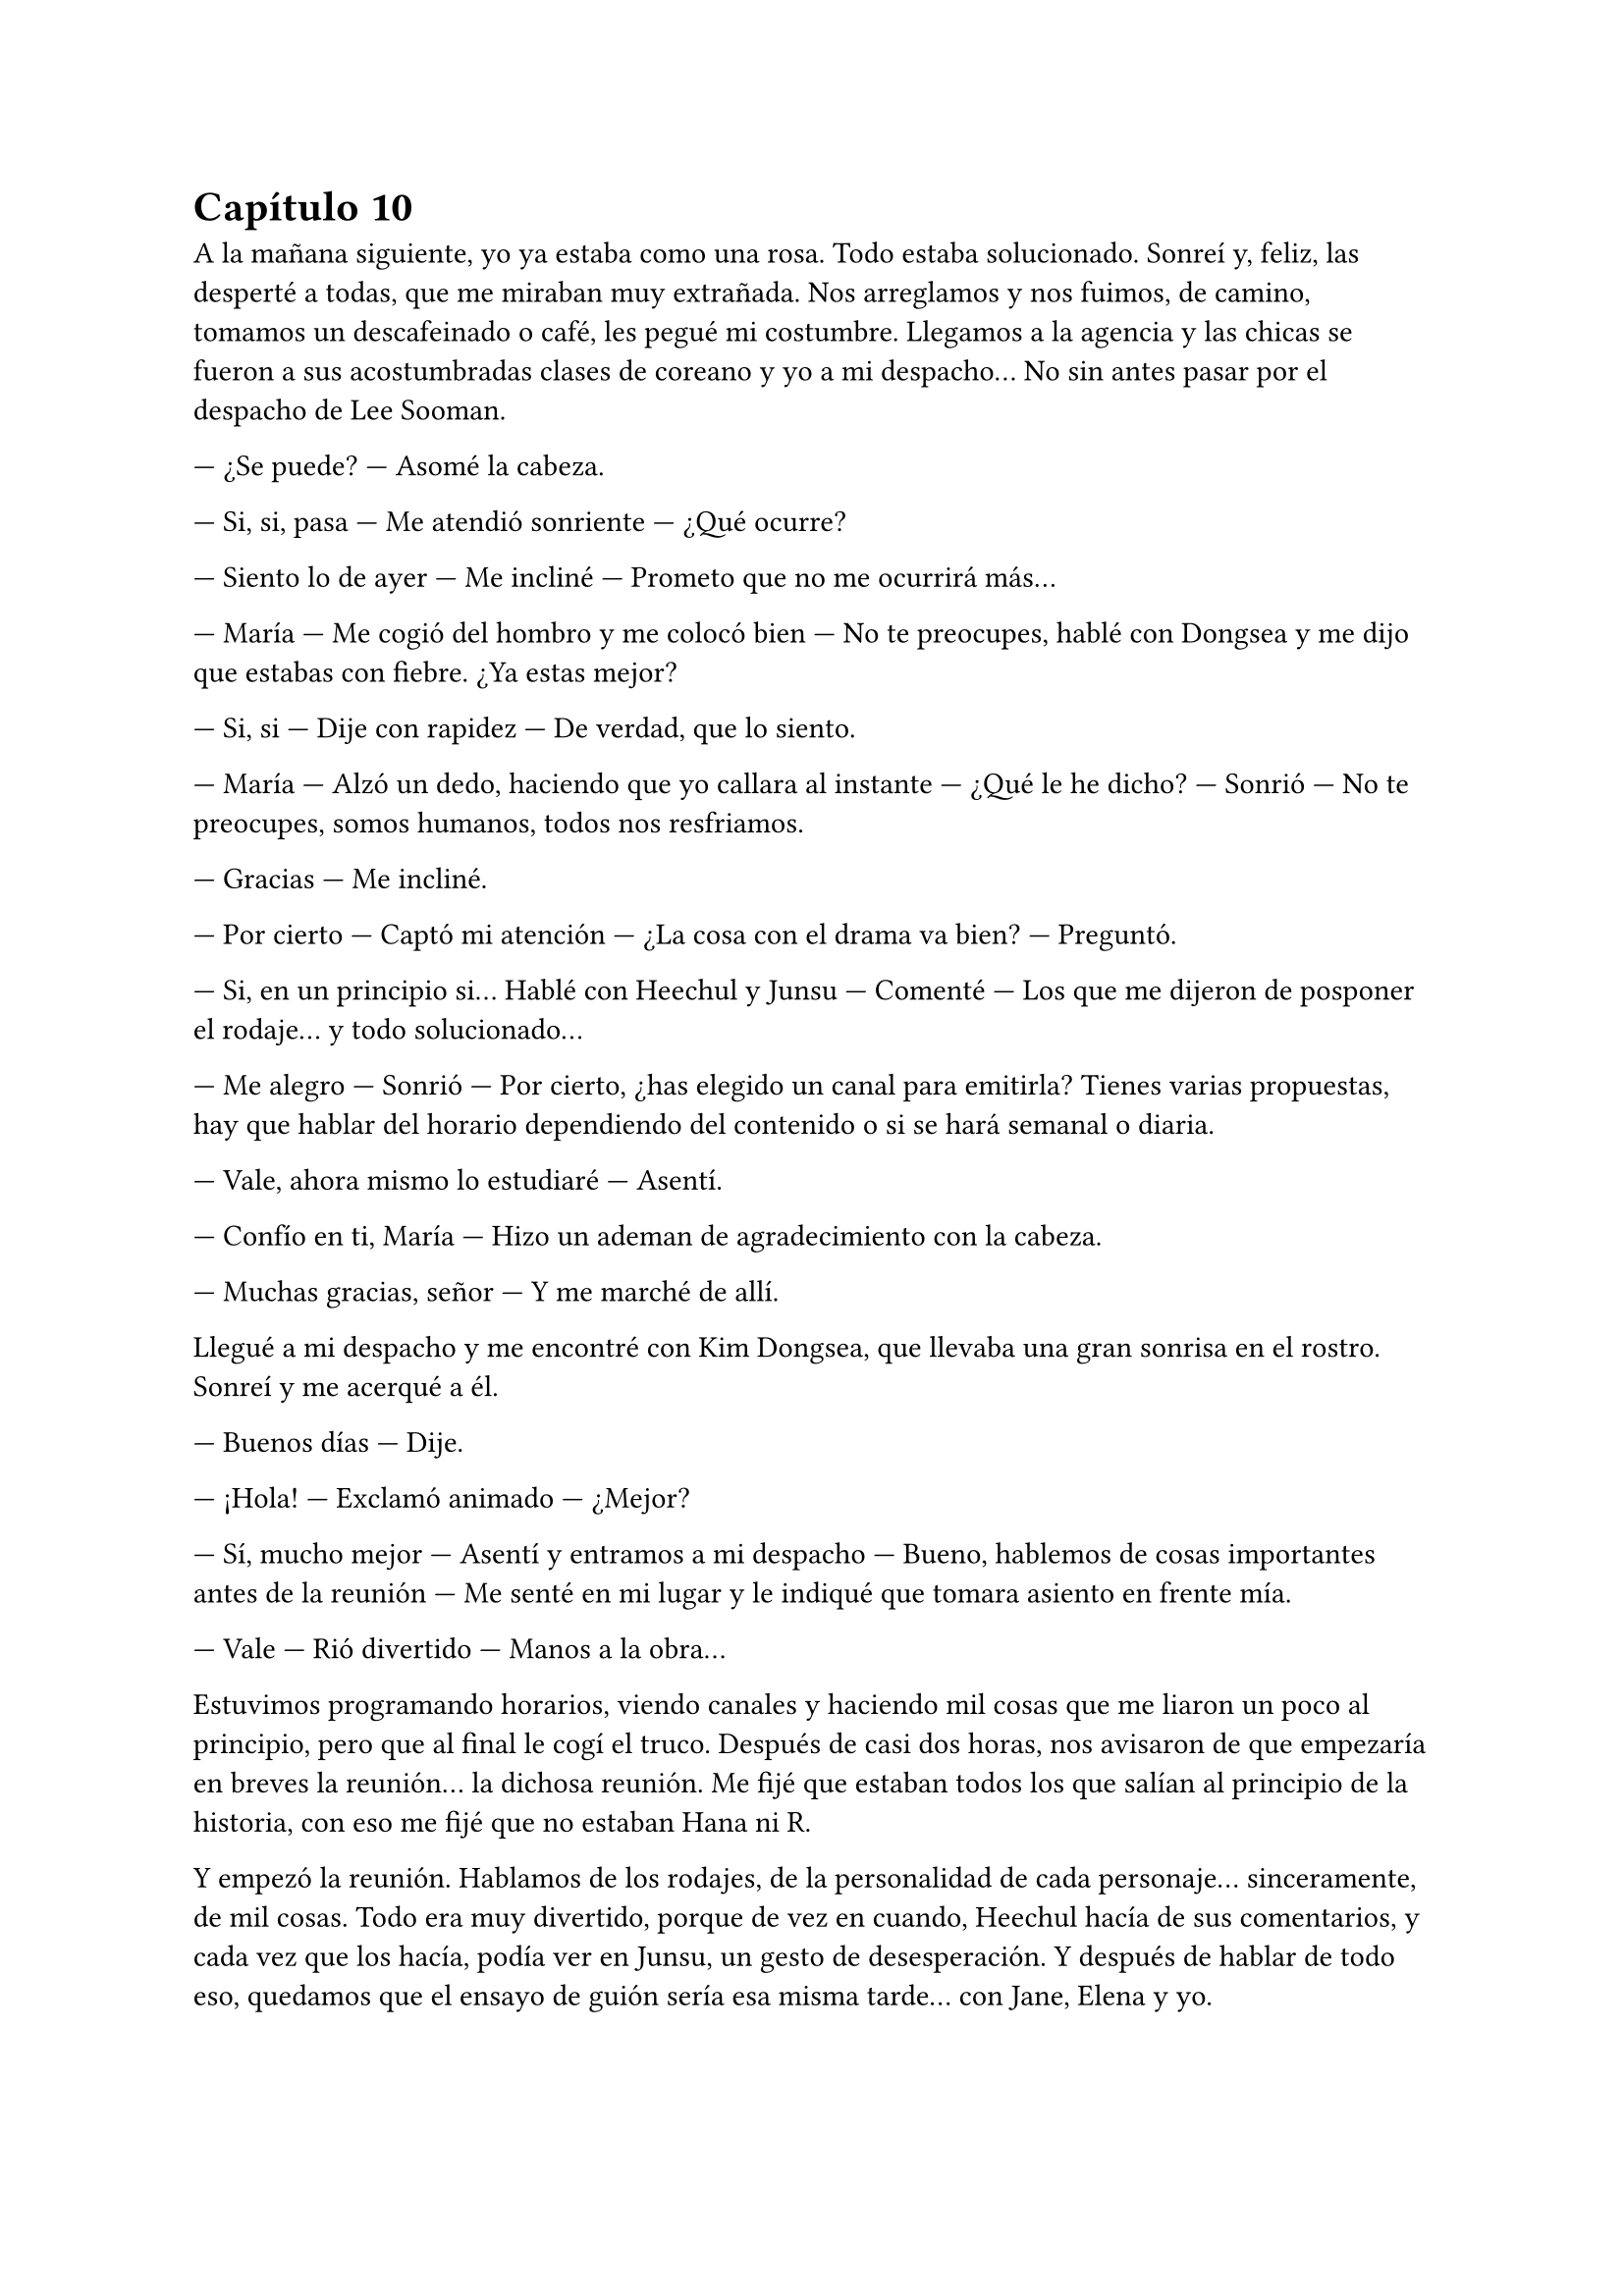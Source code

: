 = Capítulo 10

A la mañana siguiente, yo ya estaba como una rosa. Todo estaba solucionado. Sonreí y, feliz, las desperté a todas, que me miraban muy extrañada. Nos arreglamos y nos fuimos, de camino, tomamos un descafeinado o café, les pegué mi costumbre. Llegamos a la agencia y las chicas se fueron a sus acostumbradas clases de coreano y yo a mi despacho... No sin antes pasar por el despacho de Lee Sooman.

--- ¿Se puede? --- Asomé la cabeza.

--- Si, si, pasa --- Me atendió sonriente --- ¿Qué ocurre?

--- Siento lo de ayer --- Me incliné --- Prometo que no me ocurrirá más...

--- María --- Me cogió del hombro y me colocó bien --- No te preocupes, hablé con Dongsea y me dijo que estabas con fiebre. ¿Ya estas mejor?

--- Si, si --- Dije con rapidez --- De verdad, que lo siento.

--- María --- Alzó un dedo, haciendo que yo callara al instante --- ¿Qué le he dicho? --- Sonrió --- No te preocupes, somos humanos, todos nos resfriamos.

--- Gracias --- Me incliné.

--- Por cierto --- Captó mi atención --- ¿La cosa con el drama va bien? --- Preguntó.

--- Si, en un principio si... Hablé con Heechul y Junsu --- Comenté --- Los que me dijeron de posponer el rodaje... y todo solucionado...

--- Me alegro --- Sonrió --- Por cierto, ¿has elegido un canal para emitirla? Tienes varias propuestas, hay que hablar del horario dependiendo del contenido o si se hará semanal o diaria.

--- Vale, ahora mismo lo estudiaré --- Asentí.

--- Confío en ti, María --- Hizo un ademan de agradecimiento con la cabeza.

--- Muchas gracias, señor --- Y me marché de allí.

Llegué a mi despacho y me encontré con Kim Dongsea, que llevaba una gran sonrisa en el rostro. Sonreí y me acerqué a él.

--- Buenos días --- Dije.

--- ¡Hola! --- Exclamó animado --- ¿Mejor?

--- Sí, mucho mejor --- Asentí y entramos a mi despacho --- Bueno, hablemos de cosas importantes antes de la reunión --- Me senté en mi lugar y le indiqué que tomara asiento en frente mía.

--- Vale --- Rió divertido --- Manos a la obra...

Estuvimos programando horarios, viendo canales y haciendo mil cosas que me liaron un poco al principio, pero que al final le cogí el truco. Después de casi dos horas, nos avisaron de que empezaría en breves la reunión... la dichosa reunión. Me fijé que estaban todos los que salían al principio de la historia, con eso me fijé que no estaban Hana ni R.

Y empezó la reunión. Hablamos de los rodajes, de la personalidad de cada personaje... sinceramente, de mil cosas. Todo era muy divertido, porque de vez en cuando, Heechul hacía de sus comentarios, y cada vez que los hacía, podía ver en Junsu, un gesto de desesperación. Y después de hablar de todo eso, quedamos que el ensayo de guión sería esa misma tarde... con Jane, Elena y yo.

La hora del almuerzo fue la mejor del mundo, las chicas y yo devorábamos con ansia unas ensaladas y comida típica coreana de esa hora. Hablábamos sobre el guión, el cual lo repartí a su correspondiente personaje, y sobre los nervios de hablar bien el coreano.

--- ¿Y si no me sale? --- Dijo Elena muy nerviosa --- No sé si estaré capacitada para hablar coreano aún...

--- Pero si te sale genial --- Dijo Hana --- No tienes de qué preocuparte...

--- Es cierto --- Añadió R --- Además --- Puntualizó --- Simplemente es aprenderse el guión y prepararse todo, no tienes por qué sufrir... aunque yo también sufro.

--- ... --- Jane comenzó a reírse, y justo cuando iba a hacer un comentario, un grupo de chicos entraron a la cafetería. Se sonrojó --- Super Junior...

Todas nos volteamos para mirar como entraban tan entretenidos, hablando de sus cosas. De pronto Heechul me miró y se le iluminó la cara, le dio un golpe a Siwon y me señaló. Alzó la mano y me saludó.

--- ... --- R se colocó bien y agachó la cabeza --- ¿Vienen aquí? --- Preguntó.

--- Si... --- Contestó Jane con una gran sonrisa --- El monito va junto con Donghae hablando...

--- Donghae... --- Susurró Elena con cara de tonta, pero volvió a la normalidad cuando yo le di un codazo en el brazo --- Ok, ok, lo he pillado.

--- Hola Kiki --- Heechul sonrió --- Tu querido ha ido publicando a los cuatro vientos lo vuestro... --- Dijo con malicia en su mirada. Yo me sorprendí y me sonrojé --- No, no, es broma --- Dijo rápidamente. Lo miré mal --- Lo sabe muy poca gente...

--- No seas malo, Heechul... --- Suspiré.

--- Quería presentarte bien a los chicos, aunque ya los vistes en la reunión --- Me señaló y miró a los otros. Sonrió --- Ella es Kiki...

--- María --- Rectifiqué.

--- Kiki --- Dijo asintiendo con la cabeza --- Ella es Kiki, no le hagáis caso, ¿vale?

--- ... --- Resoplé.

--- Aunque... --- Heechul me miró --- Sé que los conocéis --- Rió ante la cara de asombro de las chicas --- Es normal, somos un grupo famoso y...

--- ¡¡Corta el royo, Heechul!! --- KangIn apareció por medio --- Que pesado eres... --- Bufó.

--- ... --- El alocado puso un puchero y se abalanzó sobre Siwon --- Que malo es, Simba...

--- Si, es muy malo --- Dijo Siwon acariciando su cabeza mientras le daba la razón como a los locos.

Vistos de cerca, los trece eran mucho más guapos. Pude apreciar en Siwon su bonita sonrisa y su espalda recta. Como Elena me decía, él era un perfecto caballero. También me fijé en el hoyuelo de LeeTeuk en su mejilla, que se formaba cuando sonreía ante las tonterías del mayor del grupo. También vi la musculatura de KangIn, que me tuvo un rato paseando los ojos por sus brazos... Y sentencié con un gran sí, el hecho de que Donghae siempre mantuviera la boca abierta... ¿no se le metían moscas o qué? Reí. Y Sungmin era más bajito de lo que yo había imaginado, pero se le veía tan dulce ahí, junto a KyuHyun, que jugueteaba con un colgante que el rosado llevaba, ausentes de lo que ocurría allí. Estaban tan cerca de nosotras, que aquello para mí era un sueño... del cual, jamás querría despertar. De pronto, una voz aguda y chillona captó mi atención haciendo que me pusiera roja como un tomate.

--- Y a la voz del Junsu, el gato ha resucitado --- Rió Elena, a lo que las otras tres también rieron.

Y en efecto, Junsu se acercaba a pasos agigantados hacia donde estábamos nosotros, se abrió paso entre los SuJu y se acercó a mí. Al principio se quedó parado, sin saber qué hacer, pero al fin reaccionó dándome un beso en la mejilla.

--- Hola Kikita --- Sonrió --- ¿Qué tal?

--- Bien, bien...

--- Hablando con nosotros --- Heechul le sacó la lengua y Siwon le pellizcó, haciendo que le mirara con reproche --- Bueno, algunos han insistido en venir a conocer a las chicas --- Se escucharon un par de toses de fondo y una bola de papel voló hasta la cabeza de Heechul, quien se volteó enfadado --- Sé quién ha sido... --- Y nos volvió a mirar sonriente --- ¿Hacéis algo esta tarde? Podemos quedar...

--- Empezamos con el trabajo --- Dije, a lo que él puso un puchero.

--- ¿Todas? --- Dijo con la lagrimilla.

--- Todas no --- Soltó Hana sin dejar de mirar a un chinito que estaba al otro lado de Heechul --- R y yo no hacemos nada --- Se señalaron y al descontrolado Heechul se le iluminó la cara.

--- ¡¡Bien!! --- Alzó los puños.

--- Chicos --- De pronto apareció Kim Dongsea --- Necesito a Siwon y Heechul para esta tarde.

--- ... --- Heechul puso un gran puchero y se desplomó sobre la mesa --- La vida es injusta...

--- La vida es trabajo --- Dijo Dongsea divertido. De pronto me miró y me vio cogida de la mano con Junsu. Vi en su rostro tristeza, decepción... vi tantas cosas que me sentí fatal, con disimulo, me solté de la mano de mi Junsu y me acaricié el pelo. Desvié la mirada y escuché como él suspiró --- Bueno, a vosotros dos os quiero en la sala siete, ¿vale?

--- Si, allí estaremos --- Dijo Siwon. Y de Heechul solo escuché un suspiro.

Miré de reojo y vi como se marchaba. Yo suspiré y noté como alguien me cogió de la mano, al principio miré a Junsu, pero él no era, así que miré al otro lado y vi como Hana me sonreía. ¿Por qué sonreía? Yo le había dado esperanzas a Dongsea y de pronto me veía saliendo con Junsu... fui un poco injusta, la verdad.

No pasó mucho cuando los SuJu se tuvieron que marchar, ya que llegó su manager y les llamó la atención, tenían cosas que hacer y preparar. Las chicas se volvieron a marchar a clases de Coreano, las cuales, decían que harían como intensivas, ya que tenían que hablar todo en Coreano. Aunque algo se me había ocurrido... El principio, seria en versión original con subtítulos en coreano... Al caso, que Junsu y yo nos quedamos solos en cuestión de dos minutos. Me apoyé en su hombro y esbocé una sonrisa. El me miró y acarició mi mejilla.

--- ¿Qué ocurre? --- Me preguntó.

--- Esto es un sueño --- Reí --- De verdad que lo es... --- Lo abracé y le di un fugaz beso --- Tengo trabajo... ¿nos vemos luego a la noche?

--- Iremos a tu casa --- Señaló --- Como siempre.

--- Te esperaré --- Me solté de su mano y me marché mirando tres o cuatro veces hacia atrás...

Lo quería, él era una persona dulce, cariñosa, alocado y muy divertido... ¿Cuánto iba a durar lo nuestro? No lo sabía, pero deseaba que bastante tiempo... Aunque Cora me pusiese muchas velas negras... Nunca imaginé que iba a querer tanto a este Junsu alocado.

Después de leer unos papeles muy aburridos, llegaron Jane y Elena a mi despacho diciéndome que teníamos que empezar con los ensayos. Se acomodaron en un par de sillas y me miraron.

--- ¿Cómo lo hacemos? --- Preguntó Elena mientras leía --- En el principio solo se escucha tu voz mientras nosotras andamos por el instituto.

--- Bueno, pues empezamos... tenemos que meternos muy bien en el papel... tres chicas serias que no se dejan intimidar por las miradas que tienen a su alrededor --- Señalé --- ¡¡Somos muy buenas actrices!!

Entre risas, comenzamos a hacer la primera parte del drama, donde ya salíamos las tres cambiadas y a lo chachi. Y más divertido fue ver a Jane en medio del despacho andar como Alicia, a lo chulita y con media sonrisa, echándose su pelo rubio hacia atrás. De pronto entró Kim Dongsea, quien captó mi atención y me pidió que saliera un momento. Extrañada, lo acompañe y vi que estaba con mala cara.

--- ¿Qué ocurre? --- Pregunté.

--- No sabía que eras novia de Junsu --- Dijo serio, mirándome a los ojos. Yo me puse algo nerviosa.

--- La cosa... empezó ayer... --- Dije casi susurrando.

--- ¿Puedo hacerte una pregunta? --- Lo miré a los ojos y asentí --- ¿Sales con él por ser quién es?

--- ¡¡No!! --- Dije con rapidez, esa pregunta me enfadó --- ¿A qué viene eso?

--- ... --- Desvió la mirada --- ¿Y por qué tonteabas conmigo de esa manera?

--- ¿Tontear? --- Me puse en guardia --- Lo siento si has malinterpretado algo, yo no quería llegar a este extremo... Te veo como un amigo... desde el primer momento.

--- Claro... tú le echaste el ojo a los DBSK en tu país y viniste a por ellos --- Dijo muy enfadado.

--- ¿Pero qué estás diciendo? --- Abrí mucho los ojos, realmente sus palabras me hacían mucho daño. Resoplé y me crucé de brazos --- No quiero que pienses cosas que no son... En ningún momento pensé eso hacia ellos... No entiendo cómo puedes decir eso.

--- El que no te entiende soy yo --- Apretó con fuerza los puños.

--- No vayas a formar de esto algo más --- Intenté relajarlo ---Ahora mismo estoy haciendo lo que verdaderamente yo había soñado...

--- ¿Salir con Junsu?

--- ¡No! --- Me enfurecí --- ¡Hacer este drama! ... Dongsea, lo siento, pero con tu actitud, no puedo seguir trabajando contigo... búscate otro drama que hacer...

--- María... --- Dijo muy serio, pero se retractó y se marchó de allí muy rápido.

Yo me puse la mano en el pecho y respiré profundamente varias veces. De pronto la puerta del despacho se abrió y aparecieron Elena y Jane.

--- ¿Qué ha pasado? --- Jane me cogió de la mano.

--- Hemos oído unos gritos... --- Elena me abrazó --- ¿Qué ha pasado?

--- Me he quedado sin productor --- Dije en un susurro --- Le he dicho a Dongsea que se busque otro drama...

--- ¿Por qué?

--- Se ha enfadado conmigo... porque estoy saliendo con Junsu...

--- Está celoso --- Dijo Elena seria --- Se ha puesto celoso...

--- Tal vez creía que tendría alguna oportunidad contigo --- Dijo Jane mientras también me abrazaba.

--- Bueno, bueno --- Me separé --- Pero la cosa sigue... y aquí tiene que haber más de un productor... --- Suspiré profundamente y miré la hora --- Chicas, ya es tarde, buscad a Hana y a R, volved a casa y preparar algo de cena, los chicos vendrán a cenar...

--- ¿Y vamos a caber todos? --- Preguntó Jane.

--- Algo haremos...

--- ¿Y tú que vas a hacer? --- Dijo Elena.

--- Yo iré a hablar con Lee Sooman --- Dije --- Tengo que decirle lo ocurrido... ... bueno, no se lo contaré todo, pero le diré que no tengo productor...

--- Vale --- Asintieron --- Nos vemos en casa.

Me despedí de ellas y cerré el despacho para dirigirme al de Lee Sooman. La verdad es que no tenía ni idea de cómo se lo iba a contar... pero algo tenía que hacer. Suspiré y llamé a la puerta. No pasó mucho cuando me abrió y vi que estaba con Dongsea. Ambos nos miramos.

--- ¿Qué ocurre, María? --- Me preguntó Lee Sooman.

--- Nada, nada --- Negué --- Ya me pasaré mañana... siento interrumpir.

Me marché antes de que pudiera decir algo. Bienvenida al mundo real, Kiki... Nadie dijo que esto iba a ser fácil... nadie me dijo que leyera la letra pequeña del maldito contrato en esta ciudad. Al bajar a la planta cero, vi a las chicas irse de allí bien contentas, hablando en coreano para practicar y riendo. Yo me quedé atrás y me senté en un sofá blanco que había junto a una maceta. Resoplé y miré sorprendida como Siwon se sentaba a mi lado.

--- Hola --- Me sonrió.

--- Hola --- Sonreí sorprendida --- ¿Qué ocurre?

--- ¿Estás bien? --- Me preguntó y yo asentí --- Es que te veía algo cabizbaja y... no sé, he leído el guión y tú y yo somos amigos... Aunque yo no estoy enamorado de ti --- Y rió.

--- Lo sé... --- Sonreí, el chico era muy majo y de verdad no tenía pelos en la lengua para hablar --- ¿Te gusta tu papel? --- Pregunté.

--- Si... me gusta todo el drama en si --- Asintió --- Te ha salido genial... aunque algunos puntos los exageras mucho... sobre todo en las personalidades. En realidad Heechul no está tan loco.

--- Supongo... pero me parecía divertido hacerlo así --- Asentí.

--- ¡¡Hola!! --- El nombrado apareció --- Bueno, tengo que practicar mi papel... --- Se sentó a mi otro lado pensativo --- ¡Buah! --- Y se quedó unos segundos callado --- Aquí falta solo Yoochun --- Y se echó a reír.

--- ... --- Agaché la cabeza deseando que no apareciera.

--- ¿Por? --- Siwon se extrañó.

--- Para que estemos los cuatro --- Alzó un dedo --- Aquí cada uno enamorado del otro --- Rió alocadamente al ver la cara de Siwon --- Pero todo en el drama Simba, no sufras...

--- ¿Kiki? --- Changmin apareció de pronto --- ¿Qué haces aún aquí? Vi a tus amigas irse...

--- Ah... yo estaba hablando con Lee Sooman --- Sonreí --- Les dije que se marcharan sin mí.

--- Ok, vale --- Sonrió --- Bueno... nos veremos esta noche, ¿no? --- Preguntó sonriente, yo me quedé muerta, ¿cómo decía eso delante de Heechul?

--- ¿Esta noche? --- Heechul abrió mucho los ojos --- ¿Qué hay esta noche?

--- Nada Heechul --- Dije de pronto, mirando con reproche a Changmin --- Simplemente se ha equivocado creyendo que hoy es viernes... --- Dije para arreglar la cosa --- Esta noche no nos veremos.

--- ... --- Heechul me miró a mí y luego al menor con mirada seria --- Bueno, bueno --- Se encogió de hombros y sonrió --- Que sea Junsu el que se entere de que le estás engañando.

--- ¡¡¡...!!! --- Changmin y yo nos miramos más que sorprendidos y reímos --- Nada de eso --- Le dije a Heechul --- Aquí nadie engaña a nadie --- Reí --- No te preocupes... El viernes nos vamos todos de fiesta, ¿te hace?

--- ... --- Y fue como regalarle una piruleta a un niño. Se le iluminó la cara --- ¡¡Siii!! --- Se puso en pie y señaló a Siwon --- Ahora, vayámonos Simba, Teuki nos espera... ¡¡Chao Kikita!!

--- Hasta luego, María --- Dijo Siwon tan caballeroso como siempre. Me impactó que me llamara María.

--- ¡Kiki, es Kiki! --- Dijo Heechul tirando de la oreja del otro --- Que no te enteras...

--- ... --- Changmin me miró una vez que esos dos se habían marchado --- Lo siento... ¿ocurre algo malo?

--- Lo malo es que no tengo espacio en mi casa --- Sonreí --- No tengo problemas en invitar a ninguno de Super Junior... ¿Y dónde están los demás? --- Pregunté.

--- ¿Te refieres a Junsu? --- Y yo me sonrojé mucho --- Bueno, la verdad es que no lo sé... en cuanto terminó lo que estábamos haciendo, yo desaparecí y ellos se quedaron hablando... Creo que para calmar a Yoochun, que se había quedado algo enfadado... --- Yme miró a los ojos. No sé qué quería conseguir con eso, pero provocó que yo me entristeciera y desviara la mirada --- Ah... losiento mucho --- Dijo sin sentirlo en realidad.

--- Esto... --- Lo miré con una sonrisa, no tenía que dejar que aquello me hundiera --- Nos vemos en mi casa entonces... tengo que ayudar a preparar las cosas... No tardéis mucho, ¿vale?

--- No te preocupes --- Asintió Changmin --- Nos vemos...

Me marché de allí lo más rápida que pude... Realmente Changmin comenzó a darme mucho miedo... ¿por qué de pronto se ponía así? Resoplé una vez que estuve fuera de la empresa y sentí un golpecillo de calor en la cara. Se acercaba el verano... y con el verano, mi cumpleaños.

Llegué al piso sin ningún problema... la verdad es que estaba un poco obsesionada desde que me ocurrió aquello... Negué con la cabeza intentando olvidar todo. Entré al piso y vi a alguien que no conocía sentado en las escaleras, me miró a la cara y se puso en pie.

--- Hola --- Dije en voz baja.

--- Hola --- Me miró a la cara. La verdad me dio algo de miedo, no era un vecino porque nunca antes lo había visto --- ¿Eres María? --- Dijo mi nombre con mal acento. No sabía si responder o no --- ¿Lo eres? --- Me insistió.

--- S-si --- Asentí --- ¿Quién es usted?

--- ... --- De pronto sacó un cuchillo y a mí se me heló la sangre. Mis piernas se paralizaron y se pegaron en el suelo. Sentí una sensación extraña en el estómago y en la punta de la lengua. No podía hablar --- Por tu culpa... mi hermano está encarcelado... --- Dijo muy furioso. Si hubiera podido reaccionar, lo hubiera empujado lejos de mí, pero el miedo se apoderó de tal manera de mi cuerpo que, cuando él se acercó a mí, yo no pude retroceder --- Pagarás por eso... extranjera de mierda...

Cerré los ojos para no ver como asestaba golpes contra mi cuerpo con ese cuchillo, pero sentí como unos brazos me abrazaban y escuché forcejeos, insultos y un quejido.

--- Llama a la policía --- Escuché la voz de quien me abrazaba --- No te quedes ahí...

--- Si, si... voy...

--- Y a una ambulancia... --- Escuché una tercera voz algo apagada.

--- ¿Te ha herido?

--- Él también lo está... --- Y escuché un golpe sordo en el suelo.

--- ¡¡¡...!!! --- Abrí los ojos y me encontré entre los brazos de Yunho, vi a Yoochun hablando por teléfono y a Junsu desplomado en el suelo con la mano en el costado, junto con aquel cerdo --- ¡¡¡Junsu!!! --- Grité intentando soltarme de los brazos de Yunho, pero me tenía bien sujeta.

--- Kiki, cálmate... --- Me susurró.

--- ¡¿Quieres que me calme?! --- Grité horrorizada. Los vecinos comenzaron a salir de sus casas al escuchar mis gritos --- ¡¡¡Junsu, Junsu!!!

Al fin me solté de sus brazos y fui corriendo hasta Junsu, taponé su herida con mi temblorosa mano. Changmin y Jaejoong entraron junto con Yoochun, hablaron con la gente del edificio, pero yo solo tenía ojos para Junsu y su herida.

--- ¿Qué has hecho, Junsu idiota? --- Dije entre lágrimas --- ¿Por qué lo has hecho?

--- Kiki... --- Me acarició la mejilla --- Me pondré bien...

De pronto escuché las voces de mis amigas, quienes bajaron rápidamente, pero yo las ignoré, estaba abrazando a Junsu. Y escuché la sirena de una ambulancia o la policía... deseaba con toda mi alma que fuera la maldita ambulancia... Junsu no podía morir... no iba a morir. Enseguida unos enfermeros me apartaron de Junsu y uno me colocó la mano en el hombro.

--- Gracias --- Dijo --- Si no hubieras taponado la herida, hubiera sido peor.

--- ... --- Lo miré llorosa sin poder decir nada.

Se llevaron el cuerpo de Junsu en camilla y el del otro también. Enseguida llegó la policía y un coche negro, del cual bajaron dos hombres que yo conocía perfectamente. Choi Yunchae y Kim Jaehoon, mis abogados. Yunho me abrazó y me dio un pañuelo para limpiarme las manos mientras venía la policía.

--- ¿Qué paso, Kiki? --- Me preguntó.

--- No sé... --- Sollocé un par de veces --- Me dijo que por mi culpa... encarcelaron a su hermano... --- Estaba tan en shock que no pensé en lo que decía.

--- ¿Por tu culpa? --- Yunho se quedó sorprendido.

--- María --- Mis abogados llegaron --- Lee Sooman nos llamó, ¿estás bien?

--- ¡¡...!! --- Los miré sorprendida --- ¿Y cómo lo sabe él?

--- ... --- Se miraron. Kim Jaehoon tomó la palabra --- Dongsea vino, lo vio y nos llamó.

--- ¿Qué es lo que está pasando? --- Yoochun estaba serio --- ¿Por qué querían hacerle daño? --- Me señaló.

--- Sin el consentimiento de ella, no podemos decir nada --- Dijo Yunchae.

--- Pero Junsu está herido --- Dijo Jaejoong. De pronto me miró --- Kiki...